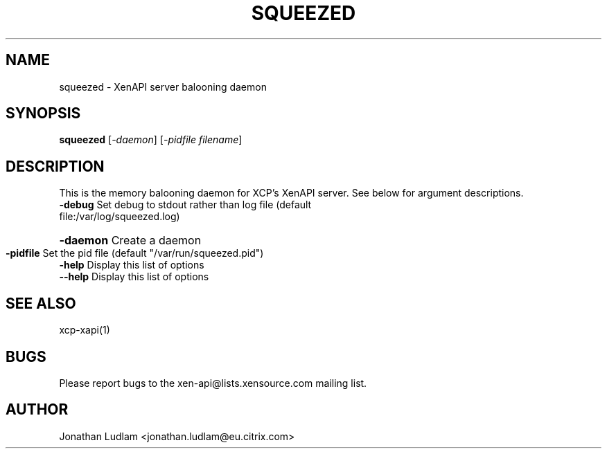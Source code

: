 .\" DO NOT MODIFY THIS FILE!  It was generated by help2man 1.40.4.
.TH SQUEEZED "1" "December 2011" "squeezed version 1.3" "User Commands"
.SH NAME
squeezed \- XenAPI server balooning daemon
.SH SYNOPSIS
.B squeezed
[\fI-daemon\fR] [\fI-pidfile filename\fR]
.SH DESCRIPTION
This is the memory balooning daemon for XCP's XenAPI server. See below for argument descriptions.
.TP
\fB\-debug\fR Set debug to stdout rather than log file (default file:/var/log/squeezed.log)
.HP
\fB\-daemon\fR Create a daemon
.TP
\fB\-pidfile\fR Set the pid file (default "/var/run/squeezed.pid")
.TP
\fB\-help\fR Display this list of options
.TP
\fB\-\-help\fR Display this list of options
.SH "SEE ALSO"
xcp-xapi(1)
.SH BUGS
Please report bugs to the xen-api@lists.xensource.com mailing list.
.SH AUTHOR
Jonathan Ludlam <jonathan.ludlam@eu.citrix.com>

